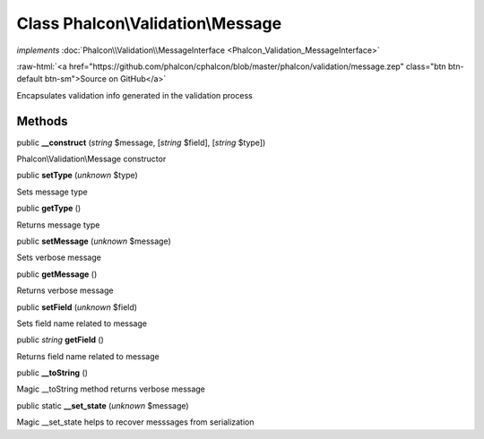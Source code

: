 Class **Phalcon\\Validation\\Message**
======================================

*implements* :doc:`Phalcon\\Validation\\MessageInterface <Phalcon_Validation_MessageInterface>`

.. role:: raw-html(raw)
   :format: html

:raw-html:`<a href="https://github.com/phalcon/cphalcon/blob/master/phalcon/validation/message.zep" class="btn btn-default btn-sm">Source on GitHub</a>`

Encapsulates validation info generated in the validation process


Methods
-------

public  **__construct** (*string* $message, [*string* $field], [*string* $type])

Phalcon\\Validation\\Message constructor



public  **setType** (*unknown* $type)

Sets message type



public  **getType** ()

Returns message type



public  **setMessage** (*unknown* $message)

Sets verbose message



public  **getMessage** ()

Returns verbose message



public  **setField** (*unknown* $field)

Sets field name related to message



public *string*  **getField** ()

Returns field name related to message



public  **__toString** ()

Magic __toString method returns verbose message



public static  **__set_state** (*unknown* $message)

Magic __set_state helps to recover messsages from serialization




